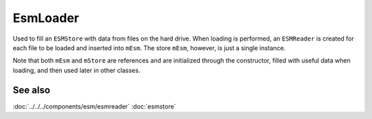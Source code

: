 EsmLoader
=========
Used to fill an ``ESMStore`` with data from files on the hard drive. When
loading is performed, an ``ESMReader`` is created for each file to be loaded
and inserted into ``mEsm``. The store ``mEsm``, however, is just a single
instance.

Note that both ``mEsm`` and ``mStore`` are references and are initialized
through the constructor, filled with useful data when loading, and then used
later in other classes.

See also
--------
:doc:`../../../components/esm/esmreader`
:doc:`esmstore`
